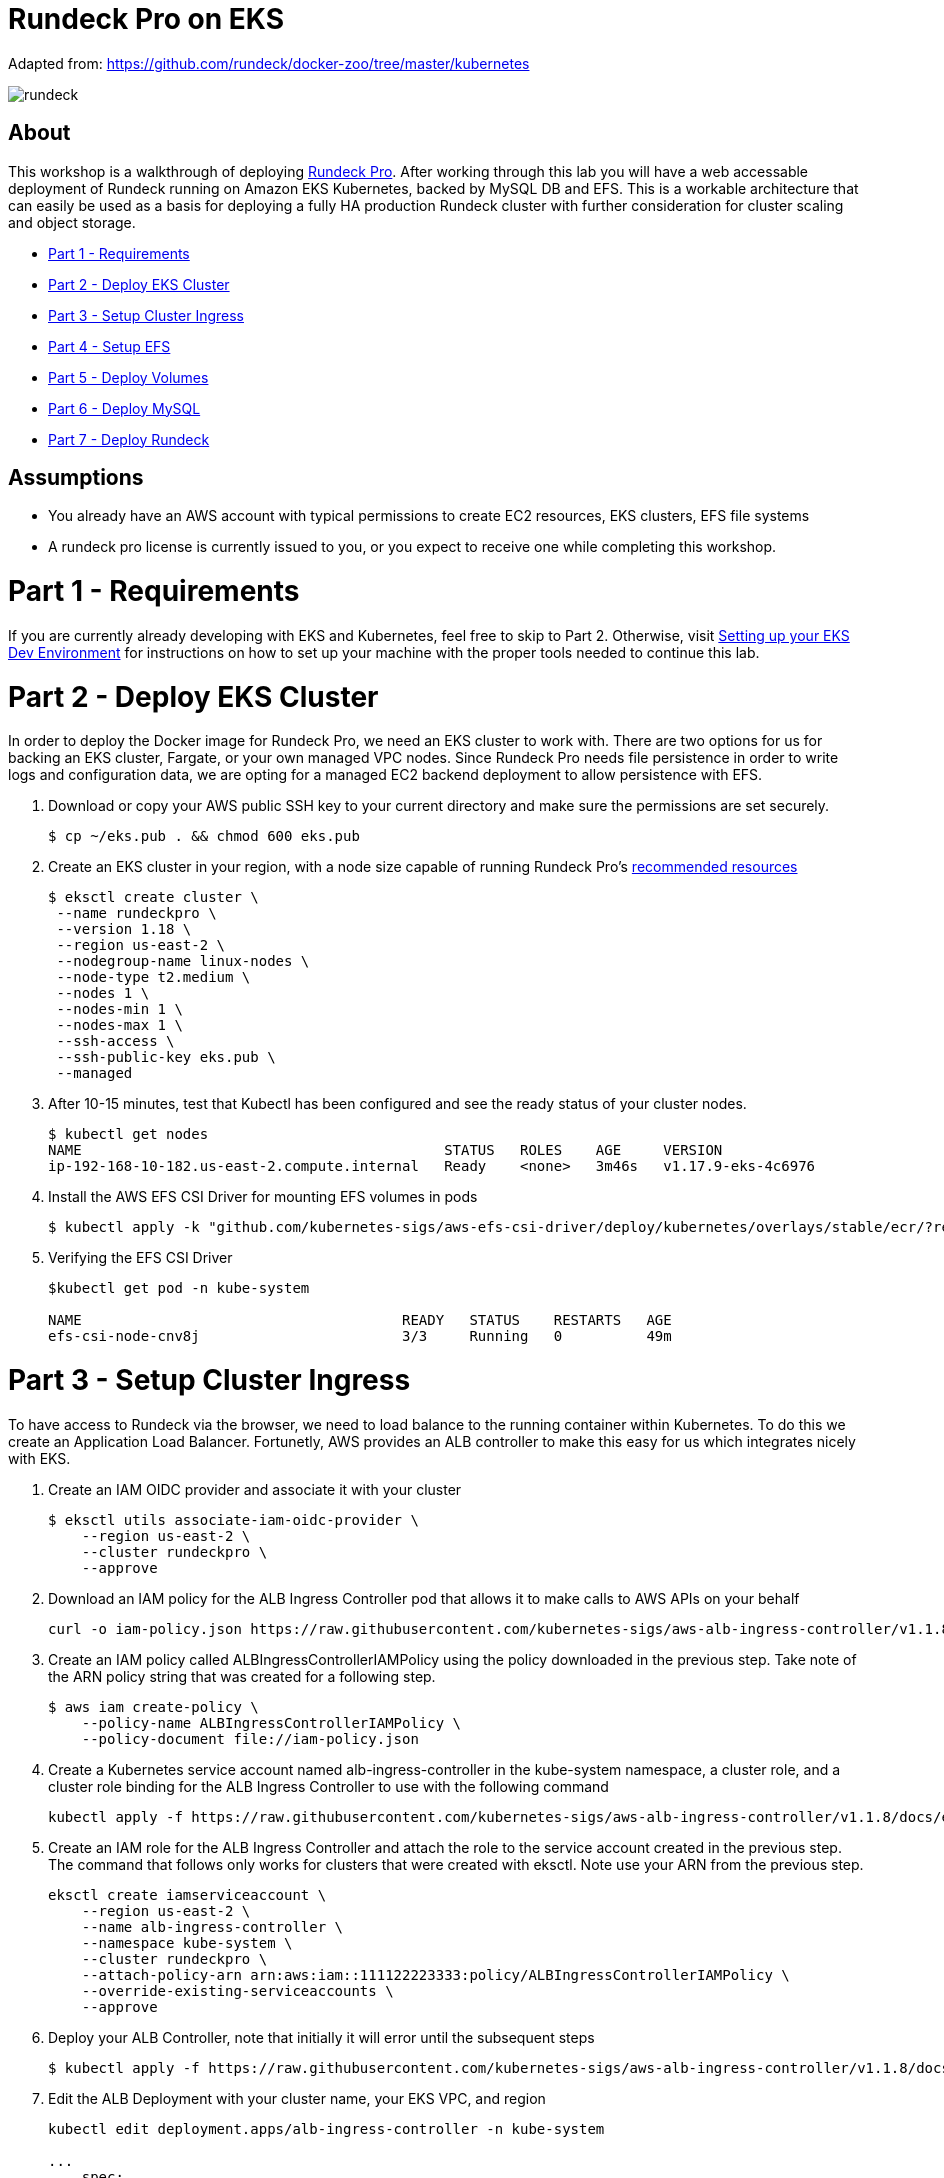 = Rundeck Pro on EKS

Adapted from: https://github.com/rundeck/docker-zoo/tree/master/kubernetes

image:images/rundeck.png[]

== About
This workshop is a walkthrough of deploying link:https://www.rundeck.com/enterprise[Rundeck Pro].  After working through this lab you will have a web accessable deployment of Rundeck running on Amazon EKS Kubernetes, backed by MySQL DB and EFS. This is a workable architecture that can easily be used as a basis for deploying a fully HA production Rundeck cluster with further consideration for cluster scaling and object storage.

* link:https://github.com/bbertka/rundeck-eks#part-1---requirements[Part 1 - Requirements]
* link:https://github.com/bbertka/rundeck-eks#part-2---deploy-eks-cluster[Part 2 - Deploy EKS Cluster]
* link:https://github.com/bbertka/rundeck-eks#part-3---setup-cluster-ingress[Part 3 - Setup Cluster Ingress]
* link:https://github.com/bbertka/rundeck-eks#part-4---setup-efs[Part 4 - Setup EFS]
* link:https://github.com/bbertka/rundeck-eks#part-5---deploy-volumes[Part 5 - Deploy Volumes]
* link:https://github.com/bbertka/rundeck-eks#part-6---deploy-mysql[Part 6 - Deploy MySQL]
* link:https://github.com/bbertka/rundeck-eks#part-7---deploy-rundeck[Part 7 - Deploy Rundeck]

== Assumptions
* You already have an AWS account with typical permissions to create EC2 resources, EKS clusters, EFS file systems
* A rundeck pro license is currently issued to you, or you expect to receive one while completing this workshop.


[#requirements]
= Part 1 - Requirements
If you are currently already developing with EKS and Kubernetes, feel free to skip to Part 2. Otherwise, visit link:https://github.com/bbertka/setup-eks-dev-env[Setting up your EKS Dev Environment] for instructions on how to set up your machine with the proper tools needed to continue this lab.


[#deploy-eks-cluster]
= Part 2 - Deploy EKS Cluster
In order to deploy the Docker image for Rundeck Pro, we need an EKS cluster to work with.  There are two options for us for backing an EKS cluster, Fargate, or your own managed VPC nodes.  Since Rundeck Pro needs file persistence in order to write logs and configuration data, we are opting for a managed EC2 backend deployment to allow persistence with EFS.

. Download or copy your AWS public SSH key to your current directory and make sure the permissions are set securely.
+
----
$ cp ~/eks.pub . && chmod 600 eks.pub
----

. Create an EKS cluster in your region, with a node size capable of running Rundeck Pro's link:https://docs.rundeck.com/docs/administration/install/system-requirements.html[recommended resources]
+
----
$ eksctl create cluster \
 --name rundeckpro \
 --version 1.18 \
 --region us-east-2 \
 --nodegroup-name linux-nodes \
 --node-type t2.medium \
 --nodes 1 \
 --nodes-min 1 \
 --nodes-max 1 \
 --ssh-access \
 --ssh-public-key eks.pub \
 --managed
----

. After 10-15 minutes, test that Kubectl has been configured and see the ready status of your cluster nodes.
+ 
----
$ kubectl get nodes
NAME                                           STATUS   ROLES    AGE     VERSION
ip-192-168-10-182.us-east-2.compute.internal   Ready    <none>   3m46s   v1.17.9-eks-4c6976
----

. Install the AWS EFS CSI Driver for mounting EFS volumes in pods
+
----
$ kubectl apply -k "github.com/kubernetes-sigs/aws-efs-csi-driver/deploy/kubernetes/overlays/stable/ecr/?ref=release-1.0"
----

. Verifying the EFS CSI Driver
+
----
$kubectl get pod -n kube-system

NAME                                      READY   STATUS    RESTARTS   AGE
efs-csi-node-cnv8j                        3/3     Running   0          49m
----



[#setup-cluster-ingress]
= Part 3 - Setup Cluster Ingress
To have access to Rundeck via the browser, we need to load balance to the running container within Kubernetes. To do this we create an Application Load Balancer.  Fortunetly, AWS provides an ALB controller to make this easy for us which integrates nicely with EKS.

. Create an IAM OIDC provider and associate it with your cluster
+
----
$ eksctl utils associate-iam-oidc-provider \
    --region us-east-2 \
    --cluster rundeckpro \
    --approve
----

. Download an IAM policy for the ALB Ingress Controller pod that allows it to make calls to AWS APIs on your behalf
+
----
curl -o iam-policy.json https://raw.githubusercontent.com/kubernetes-sigs/aws-alb-ingress-controller/v1.1.8/docs/examples/iam-policy.json
----

. Create an IAM policy called ALBIngressControllerIAMPolicy using the policy downloaded in the previous step.  Take note of the ARN policy string that was created for a following step.
+
----
$ aws iam create-policy \
    --policy-name ALBIngressControllerIAMPolicy \
    --policy-document file://iam-policy.json
----

. Create a Kubernetes service account named alb-ingress-controller in the kube-system namespace, a cluster role, and a cluster role binding for the ALB Ingress Controller to use with the following command
+
----
kubectl apply -f https://raw.githubusercontent.com/kubernetes-sigs/aws-alb-ingress-controller/v1.1.8/docs/examples/rbac-role.yaml
----

. Create an IAM role for the ALB Ingress Controller and attach the role to the service account created in the previous step. The command that follows only works for clusters that were created with eksctl.  Note use your ARN from the previous step.
+
----
eksctl create iamserviceaccount \
    --region us-east-2 \
    --name alb-ingress-controller \
    --namespace kube-system \
    --cluster rundeckpro \
    --attach-policy-arn arn:aws:iam::111122223333:policy/ALBIngressControllerIAMPolicy \
    --override-existing-serviceaccounts \
    --approve
----

. Deploy your ALB Controller, note that initially it will error until the subsequent steps
+
----
$ kubectl apply -f https://raw.githubusercontent.com/kubernetes-sigs/aws-alb-ingress-controller/v1.1.8/docs/examples/alb-ingress-controller.yaml
----

. Edit the ALB Deployment with your cluster name, your EKS VPC, and region
+
----
kubectl edit deployment.apps/alb-ingress-controller -n kube-system

...
    spec:
      containers:
      - args:
        - --ingress-class=alb
        - --cluster-name=rundeckpro
        - --aws-vpc-id=vpc-03468a8157edca5bd
        - --aws-region=us-east-2
----

. Confirm that the ALB Ingress Controller is running with the following command.
+
----
$ kubectl get pods -n kube-system
NAME                                      READY   STATUS    RESTARTS   AGE
alb-ingress-controller-646d767ccf-4h624   1/1     Running   0          12s
----

. Create the Rundeck Service
+
----
$ kubectl apply -f rundeck-service.yml
service/service-rundeck created
----

. Create the ALB Ingress
+
----
$ kubectl apply -f rundeck-ingress.yml
ingress.extensions/rundeck-ingress created
----

. Obtain the ALB Ingress address
+
----
$ kubectl get ingress
NAME              CLASS    HOSTS   ADDRESS                                                                 PORTS   AGE
rundeck-ingress   <none>   *       58c8349a-default-rundeckin-89de-245843308.us-east-2.elb.amazonaws.com   80      3d1h
----

. Add the Ingress URL to the Rundeck Deployment manifest replacing RUNDECK_INGRESS_ELB_ADDRESS with the value above
+
----
        - name: RUNDECK_GRAILS_URL
          value: "http://RUNDECK_INGRESS_ELB_ADDRESS"
----


[#setup-efs]
= Part 4 - Setup EFS

. Get your VPC ID for your cluster (again)
+
----
$ aws eks describe-cluster --name rundeckpro --query "cluster.resourcesVpcConfig.vpcId" --output text
vpc-015b916167f38076a
----

. Locate the CIDR range for your cluster
+
----
$ aws ec2 describe-vpcs --vpc-ids vpc-015b916167f38076a --query "Vpcs[].CidrBlock" --output text
192.168.0.0/16
----

. Create an Amazon EFS file system for your Amazon EKS cluster following link:https://docs.aws.amazon.com/eks/latest/userguide/efs-csi.html[Steps 3 & 4 on AWS Docs]

. Verify your File system ID 
+
----
$ aws efs describe-file-systems --query "FileSystems[*].FileSystemId" --output text
fs-41dd9839
----

. The container runs as user 'rundeck' with uid=1000(rundeck) gid=0(root) groups=0(root),27(sudo), and this impacts writing to the EFS volume. Create an EFS Application access point for the 'rundeck' user to write to our file mount. Make note of the "AccessPointId" for each execution of the command for use in the PV deployment.
+
----
$ aws efs create-access-point --file-system-id fs-41dd9839 --posix-user Uid=1000,Gid=0 --root-directory "Path=/home/rundeck/server/logs, CreationInfo={OwnerUid=1000,OwnerGid=0,Permissions=775}"
$ aws efs create-access-point --file-system-id fs-41dd9839 --posix-user Uid=1000,Gid=0 --root-directory "Path=/home/rundeck/server/data, CreationInfo={OwnerUid=1000,OwnerGid=0,Permissions=775}"
----

. Create a file systems access point for the MySQL container.  Make note of the "AccessPointId" for use in the PV deployment.
+
----
$ aws efs create-access-point --file-system-id fs-9481c6ec --posix-user Uid=0,Gid=0 --root-directory "Path=/var/lib/mysql, CreationInfo={OwnerUid=0,OwnerGid=0,Permissions=775}"
----

. Deploy the StorageClass
+
----
$ kubectl apply -f efs-storageclass.yml
storageclass.storage.k8s.io/efs-sc created
----

. View Storage Classes
+
----
$ kubectl get storageclass
NAME            PROVISIONER             RECLAIMPOLICY   VOLUMEBINDINGMODE      ALLOWVOLUMEEXPANSION   AGE
efs-sc          efs.csi.aws.com         Delete          Immediate              false                  13m
gp2 (default)   kubernetes.io/aws-ebs   Delete          WaitForFirstConsumer   false                  4h26m
----


[#deploy-volumes]
= Part 5 - Deploy Rundeck Log Storage & MySQL DB Volumes

. Update the rundeck-pv.yml csi:volumeHandles with your coresponding EFS Filesystem ID and EFS Accesspoint IDs, RUNDECK_EFS_ID::RUNDECK_EFS_ACCESSPOINT_DATA, RUNDECK_EFS_ID::RUNDECK_EFS_ACCESSPOINT_LOGS:
+
----
apiVersion: "v1"
kind: "PersistentVolume"
metadata:
  name: "rundeck-pv-data"
spec:
  capacity:
    storage: "5Gi"
  accessModes:
    - "ReadWriteMany"
  persistentVolumeReclaimPolicy: Retain
  storageClassName: efs-sc
  csi:
    driver: efs.csi.aws.com
    volumeHandle: fs-41dd9839::fsap-06c7a7f26e8436dc8

...

apiVersion: "v1"
kind: "PersistentVolume"
metadata:
  name: "rundeck-pv-logs"
spec:
  capacity:
    storage: "5Gi"
  accessModes:
    - "ReadWriteMany"
  persistentVolumeReclaimPolicy: Retain
  storageClassName: efs-sc
  csi:
    driver: efs.csi.aws.com
    volumeHandle: fs-41dd9839::fsap-0df507dac9b21a7a4

...

----

. Deploy the Rundeck PV and PVCs
+
----
$ kubectl apply -f rundeck-pv.yml
persistentvolume/rundeck-pv-data created
persistentvolumeclaim/rundeck-pv-claim-data created
persistentvolume/rundeck-pv-logs created
persistentvolumeclaim/rundeck-pv-claim-logs created
----


. Deploy the MySQL PV and PVCs
+
----
$ kubectl apply -f mysql-pv.yml
persistentvolume/mysql-pv created
persistentvolumeclaim/mysql-pv-claim created
----

. Check the status of your Volumes and Claims
+
----
$ kubectl get pv

NAME               CAPACITY   ACCESS MODES   RECLAIM POLICY   STATUS   CLAIM                            STORAGECLASS   REASON   AGE
rundeck-pv-data    5Gi        RWX            Retain           Bound    default/rundeck-pv-claim-data    efs-sc                  2d14h
rundeck-pv-logs    5Gi        RWX            Retain           Bound    default/rundeck-pv-claim-logs    efs-sc                  2d14h
rundeck-pv-mysql   3Gi        RWX            Retain           Bound    default/rundeck-pv-claim-mysql   efs-sc                  2d19h

$ kubectl get pvc
NAME                     STATUS   VOLUME             CAPACITY   ACCESS MODES   STORAGECLASS   AGE
rundeck-pv-claim-data    Bound    rundeck-pv-data    5Gi        RWX            efs-sc         2d14h
rundeck-pv-claim-logs    Bound    rundeck-pv-logs    5Gi        RWX            efs-sc         2d14h
rundeck-pv-claim-mysql   Bound    rundeck-pv-mysql   3Gi        RWX            efs-sc         2d19h
----


[#deploy-mysql]
= Part 6 - Deploy MySQL

. Create MySQL Database Password
+
----
$ echo -n 'rundeck123.' > ./password
$ kubectl create secret generic mysql-rundeckuser --from-file=./password
----

. Deploy MySQL
+
----
$ kubectl apply -f mysql-deployment.yaml
----


[#deploy-rundeck]
= Part 7 - Deploy Rundeck

. Add rundeck License key as secret
+
----
$ kubectl create secret generic rundeckpro-license --from-file=./data/rundeckpro-license.key
----

. Create Default Rundeck ACL from secrets
+
----
$ kubectl create secret generic rundeckpro-admin-acl --from-file=./data/admin-role.aclpolicy
----

. Deploy Rundeck
+
----
$ kubectl apply -f rundeck-deployment.yaml
----

. If all goes well you should see output as such:
+
----
$ kubectl get all

NAME                              READY   STATUS    RESTARTS   AGE
pod/mysql-7575f75b59-wkh48        1/1     Running   0          2d14h
pod/rundeckpro-794cd8c786-dmrcw   1/1     Running   0          2d14h

NAME                      TYPE        CLUSTER-IP      EXTERNAL-IP   PORT(S)        AGE
service/kubernetes        ClusterIP   10.100.0.1      <none>        443/TCP        3d3h
service/mysql             ClusterIP   10.100.214.8    <none>        3306/TCP       2d23h
service/service-rundeck   NodePort    10.100.199.86   <none>        80:31983/TCP   3d1h

NAME                         READY   UP-TO-DATE   AVAILABLE   AGE
deployment.apps/mysql        1/1     1            1           2d20h
deployment.apps/rundeckpro   1/1     1            1           2d14h

NAME                                    DESIRED   CURRENT   READY   AGE
replicaset.apps/mysql-7575f75b59        1         1         1       2d20h
replicaset.apps/rundeckpro-794cd8c786   1         1         1       2d14h

----

After a few minutes, open the browser and connect to your instance on the ALB address, if prompted for a password, use the default for admin.

image:images/login.png[]

image:images/rundeck.png[]


== Congratulations! You have deployed a stateful Rundeck cluster with HA on EKS backed by EFS

Next Steps:  link:https://docs.rundeck.com/docs/tutorials/[Learn how to use Rundeck]
